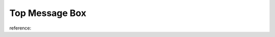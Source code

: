 .. _top-message-box:

===============
Top Message Box
===============


.. js:function:: pmis.successMessage(message)
.. js:function:: pmis.infoMessage(message)
.. js:function:: pmis.errorMessage(message)
.. js:function:: pmis.warningMessage(message)

reference: 

.. seealso::

	| /ext/script/Functionsml.js, 
	| /ext/style/maindesigns/STND_PMIS/main.css

